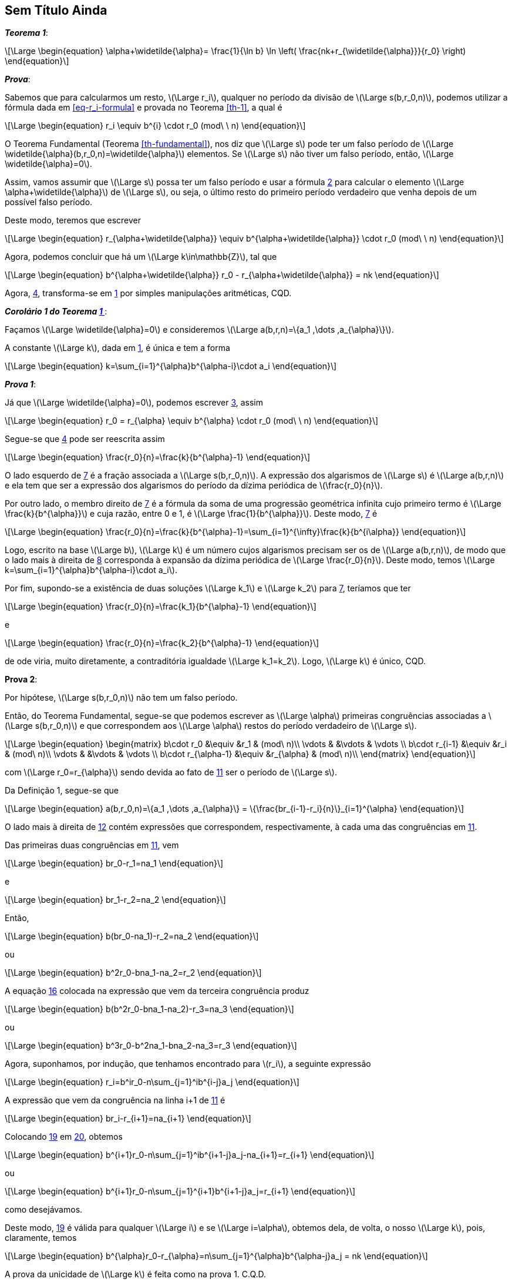 == Sem Título Ainda

////
O resultado que havia sido apenas exibido como corolário 2 do Teorema 32, será, aqui, enunciado de modo mais geral e provado como um teorema. O Teorema 32 será, aqui, enunciado como um corolário deste resultado mais geral.
////

:the: {counter: th}
[[co-2-th-32, {the} ]]
****
*_Teorema {the}_*:

[latexmath#eq-co-2-th-32-1, reftext={counter: eq}]
++++
\Large
\begin{equation}
\alpha+\widetilde{\alpha}=
\frac{1}{\ln b}
\ln
\left(
\frac{nk+r_{\widetilde{\alpha}}}{r_0}    
\right)
\end{equation}
++++

*_Prova_*:

Sabemos que para calcularmos um resto, latexmath:[\Large r_i], qualquer  no período da divisão de latexmath:[\Large s(b,r_0,n)], podemos utilizar a fórmula dada em <<eq-r_i-formula>> e provada no Teorema <<th-1>>, a qual é

[latexmath#eq-r_i-formula-2, reftext={counter: eq}]
++++
\Large
\begin{equation}
r_i
\equiv
b^{i}
\cdot
r_0
(mod\ \ n)
\end{equation}
++++

O Teorema Fundamental (Teorema <<th-fundamental>>), nos diz que latexmath:[\Large s] pode ter um falso período de latexmath:[\Large \widetilde{\alpha}(b,r_0,n)=\widetilde{\alpha}] elementos. Se latexmath:[\Large s] não tiver um falso período, então, latexmath:[\Large \widetilde{\alpha}=0].

Assim, vamos assumir que latexmath:[\Large s] possa ter um falso período e usar a fórmula <<eq-r_i-formula-2>> para calcular o elemento latexmath:[\Large \alpha+\widetilde{\alpha}] de latexmath:[\Large s], ou seja, o último resto do primeiro período verdadeiro que venha depois de um possível falso período.

Deste modo, teremos que escrever

[latexmath#eq-r_i-formula-with-false-period, reftext={counter: eq}]
++++
\Large
\begin{equation}
r_{\alpha+\widetilde{\alpha}}
\equiv
b^{\alpha+\widetilde{\alpha}}
\cdot
r_0
(mod\ \ n)
\end{equation}
++++

Agora, podemos concluir que há um latexmath:[\Large k\in\mathbb{Z}], tal que

[latexmath#eq-co-2-th-32-2, reftext={counter: eq}]
++++
\Large
\begin{equation}
b^{\alpha+\widetilde{\alpha}}
r_0
-
r_{\alpha+\widetilde{\alpha}}
=
nk
\end{equation}
++++

Agora, <<eq-co-2-th-32-2>>, transforma-se em <<eq-co-2-th-32-1>> por simples manipulações aritméticas, CQD.
****

****
[[cor-1-th-32, Corolário 1 do Teorema <<co-2-th-32>>]]
*_Corolário 1 do Teorema <<co-2-th-32>>_*:

Façamos latexmath:[\Large \widetilde{\alpha}=0] e consideremos latexmath:[\Large a(b,r,n)=\{a_1 ,\dots ,a_{\alpha}\}].

A constante latexmath:[\Large k], dada em <<eq-co-2-th-32-1>>, é única e tem a forma

[latexmath#eq-th-32, reftext={counter: eq}]
++++
\Large
\begin{equation}
k=\sum_{i=1}^{\alpha}b^{\alpha-i}\cdot a_i
\end{equation}
++++

*_Prova 1_*:

Já que latexmath:[\Large \widetilde{\alpha}=0], podemos escrever <<eq-r_i-formula-with-false-period>>, assim

[latexmath#eq-r_i-formula-without-false-period, reftext={counter: eq}]
++++
\Large
\begin{equation}
r_0
=
r_{\alpha}
\equiv
b^{\alpha}
\cdot
r_0
(mod\ \ n)
\end{equation}
++++

Segue-se que <<eq-co-2-th-32-2>> pode ser reescrita assim

[latexmath#eq-1-co-1-th-32, reftext={counter: eq}]
++++
\Large
\begin{equation}
\frac{r_0}{n}=\frac{k}{b^{\alpha}-1}
\end{equation}
++++

O lado esquerdo de <<eq-1-co-1-th-32>> é a fração associada a latexmath:[\Large s(b,r_0,n)]. A expressão dos algarismos de latexmath:[\Large s] é latexmath:[\Large a(b,r,n)] e ela tem que ser a expressão dos algarismos do período da dízima periódica de latexmath:[\frac{r_0}{n}].

Por outro lado, o membro direito de <<eq-1-co-1-th-32>> é a fórmula da soma de uma progressão geométrica infinita cujo primeiro termo é latexmath:[\Large \frac{k}{b^{\alpha}}] e cuja razão, entre 0 e 1, é latexmath:[\Large \frac{1}{b^{\alpha}}]. Deste modo, <<eq-1-co-1-th-32>> é

[latexmath#eq-r_over_n, reftext={counter: eq}]
++++
\Large
\begin{equation}
\frac{r_0}{n}=\frac{k}{b^{\alpha}-1}=\sum_{i=1}^{\infty}\frac{k}{b^{i\alpha}}
\end{equation}
++++

Logo, escrito na base latexmath:[\Large b], latexmath:[\Large k] é um número cujos algarismos precisam ser os de latexmath:[\Large a(b,r,n)], de modo que o lado mais à direita de <<eq-r_over_n>> corresponda à expansão da dízima periódica de latexmath:[\Large \frac{r_0}{n}]. Deste modo, temos latexmath:[\Large k=\sum_{i=1}^{\alpha}b^{\alpha-i}\cdot a_i].

Por fim, supondo-se a existência de duas soluções latexmath:[\Large k_1] e latexmath:[\Large k_2] para <<eq-1-co-1-th-32>>, teríamos que ter
[latexmath#eq-3-co-1-th-32, reftext={counter: eq}]
++++
\Large
\begin{equation}
\frac{r_0}{n}=\frac{k_1}{b^{\alpha}-1}
\end{equation}
++++

e

[latexmath#eq-11-co-1-th-32, reftext={counter: eq}]
++++
\Large
\begin{equation}
\frac{r_0}{n}=\frac{k_2}{b^{\alpha}-1}
\end{equation}
++++

de ode viria, muito diretamente, a contraditória igualdade latexmath:[\Large k_1=k_2]. Logo, latexmath:[\Large k] é único, CQD.

*Prova 2*:

Por hipótese, latexmath:[\Large s(b,r_0,n)] não tem um falso período.

Então, do Teorema Fundamental, segue-se que podemos escrever as latexmath:[\Large \alpha] primeiras congruências associadas a latexmath:[\Large s(b,r_0,n)] e que correspondem aos latexmath:[\Large \alpha] restos do período verdadeiro de latexmath:[\Large s].

[latexmath#eq-s-matrix, reftext={counter: eq}]
++++
\Large
\begin{equation}
\begin{matrix}
b\cdot r_0 &\equiv &r_1 & (mod\ n)\\
\vdots & &\vdots & \vdots \\
b\cdot r_{i-1} &\equiv &r_i & (mod\ n)\\
\vdots & &\vdots & \vdots \\
b\cdot r_{\alpha-1} &\equiv &r_{\alpha} & (mod\ n)\\
\end{matrix}
\end{equation}
++++

com latexmath:[\Large r_0=r_{\alpha}] sendo devida ao fato de <<eq-s-matrix>> ser o período de latexmath:[\Large s].

Da Definição 1, segue-se que

[latexmath#eq-figures-definition, reftext={counter: eq}]
++++
\Large
\begin{equation}
a(b,r_0,n)=\{a_1 ,\dots ,a_{\alpha}\}
=
\{\frac{br_{i-1}-r_i}{n}\}_{i=1}^{\alpha}
\end{equation}
++++

O lado mais à direita de <<eq-figures-definition>> contém  expressões que correspondem, respectivamente, à cada uma das  congruências em <<eq-s-matrix>>.

Das primeiras duas congruências em <<eq-s-matrix>>, vem

[latexmath#eq-s-matrix-first-row, reftext={counter: eq}]
++++
\Large
\begin{equation}
br_0-r_1=na_1
\end{equation}
++++

e

[latexmath#eq-s-matrix-second-row, reftext={counter: eq}]
++++
\Large
\begin{equation}
br_1-r_2=na_2
\end{equation}
++++

Então,

[latexmath#eq-from-first-and-second-rows, reftext={counter: eq}]
++++
\Large
\begin{equation}
b(br_0-na_1)-r_2=na_2
\end{equation}
++++

ou

[latexmath#eq-from-first-and-second-rows-either, reftext={counter: eq}]
++++
\Large
\begin{equation}
b^2r_0-bna_1-na_2=r_2
\end{equation}
++++

A equação <<eq-from-first-and-second-rows-either>> colocada na expressão que vem da terceira congruência produz

[latexmath#eq-mixing-equations-1, reftext={counter: eq}]
++++
\Large
\begin{equation}
b(b^2r_0-bna_1-na_2)-r_3=na_3
\end{equation}
++++

ou

[latexmath#eq-mixing-equations-2, reftext={counter: eq}]
++++
\Large
\begin{equation}
b^3r_0-b^2na_1-bna_2-na_3=r_3
\end{equation}
++++

Agora, suponhamos, por indução, que tenhamos encontrado para latexmath:[r_i], a seguinte expressão

[latexmath#eq-r_i-expression, reftext={counter: eq}]
++++
\Large
\begin{equation}
r_i=b^ir_0-n\sum_{j=1}^ib^{i-j}a_j
\end{equation}
++++

A expressão que vem da congruência na linha i+1 de <<eq-s-matrix>> é

[latexmath#eq-i-plus-1-row, reftext={counter: eq}]
++++
\Large
\begin{equation}
br_i-r_{i+1}=na_{i+1}
\end{equation}
++++

Colocando <<eq-r_i-expression>> em <<eq-i-plus-1-row>>, obtemos

[latexmath#eq-mixing-3, reftext={counter: eq}]
++++
\Large
\begin{equation}
b^{i+1}r_0-n\sum_{j=1}^ib^{i+1-j}a_j-na_{i+1}=r_{i+1}
\end{equation}
++++

ou 

[latexmath#eq-mixing-4, reftext={counter: eq}]
++++
\Large
\begin{equation}
b^{i+1}r_0-n\sum_{j=1}^{i+1}b^{i+1-j}a_j=r_{i+1}
\end{equation}
++++

como desejávamos.

Deste modo, <<eq-r_i-expression>> é válida para qualquer latexmath:[\Large i] e se latexmath:[\Large i=\alpha], obtemos dela, de volta, o nosso latexmath:[\Large k], pois, claramente, temos

[latexmath#eq-r_i-expression-1, reftext={counter: eq}]
++++
\Large
\begin{equation}
b^{\alpha}r_0-r_{\alpha}=n\sum_{j=1}^{\alpha}b^{\alpha-j}a_j = nk
\end{equation}
++++

A prova da unicidade de latexmath:[\Large k] é feita como na prova 1. C.Q.D.
****


****
*_Corolário 2 do Teorema <<co-2-th-32>>_*:

Se latexmath:[\Large k] é a constante única associada a latexmath:[\Large r=1], então, latexmath:[\Large r'k] é a constante única associada a latexmath:[\Large r'], desde que latexmath:[\Large 1\le r'<n]. E, latexmath:[\Large r'k] tem de ser a expressão dos algarismos associada à sequência latexmath:[\Large s(b,r',n)].

*_Prova_*:

Se latexmath:[\Large r_0=1], então, a equação <<eq-r_i-formula-2>> do Teorema <<co-2-th-32>> é

[latexmath#eq-3-th-32-transformed, reftext={counter: eq}]
++++
\Large
\begin{equation}
b^{\alpha}-1=n\cdot k
\end{equation}
++++

Deste modo, latexmath:[\Large k] é a expressão dos algarismos associada à latexmath:[\Large s(b,1,n)].

Se latexmath:[\Large r'] satisfaz a inequação dada na proposição, então, latexmath:[\Large r'] é um dos latexmath:[\Large n-1] restos módulo latexmath:[\Large n]. Assim, se o multiplicarmos por <<eq-3-th-32-transformed>>, acabamos obtendo a congruência

[latexmath#eq-3-congruence, reftext={counter: eq}]
++++
\Large
\begin{equation}
b^{\alpha}r'\equiv r'\ (mod\ n)
\end{equation}
++++

com constante latexmath:[\Large r'\cdot k].

Mas, de acordo com o Corolário 1 do Teorema <<co-2-th-32>>, esta constante é única e deve ser a expressão algarísmica de latexmath:[\Large s(b,r',n)].

Vamos mencionar, de antemão, que seja qual for o latexmath:[\Large r'] escolhido, de acordo com o segundo caso da equação <<eq-th-6-1>> do Teorema <<th-6>>, um latexmath:[\Large r' > 1] contribuiria para diminuir o valor da função “maior inteiro”. Ocorre que latexmath:[\Large s(b,1,n)] “tem” um falso período de tamanho nulo - o menor tamanho possível para um falso período. Assim, latexmath:[\Large s(b,r',n)] não terá um falso período - como desejamos.
****